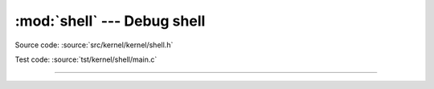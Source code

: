 :mod:`shell` --- Debug shell
===============================

.. module:: shell
   :synopsis: Debug shell.

Source code: :source:`src/kernel/kernel/shell.h`

Test code: :source:`tst/kernel/shell/main.c`

----------------------------------------------

.. doxygenfile:: kernel/shell.h
   :project: simba
